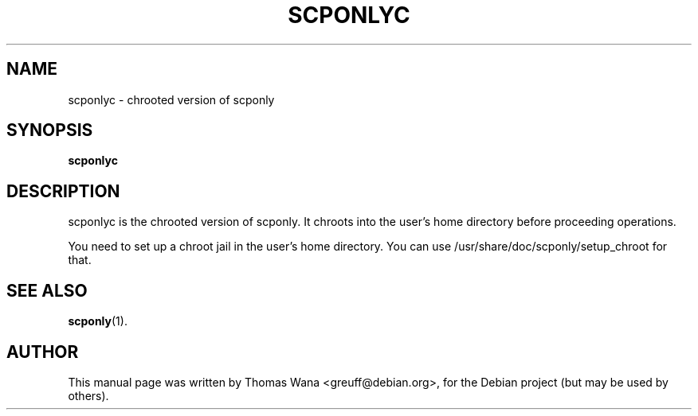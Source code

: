 .\"                                      Hey, EMACS: -*- nroff -*-
.\" First parameter, NAME, should be all caps
.\" Second parameter, SECTION, should be 1-8, maybe w/ subsection
.\" other parameters are allowed: see man(7), man(1)
.TH SCPONLYC 8 "May 29, 2003"
.\" Please adjust this date whenever revising the manpage.
.\"
.\" Some roff macros, for reference:
.\" .nh        disable hyphenation
.\" .hy        enable hyphenation
.\" .ad l      left justify
.\" .ad b      justify to both left and right margins
.\" .nf        disable filling
.\" .fi        enable filling
.\" .br        insert line break
.\" .sp <n>    insert n+1 empty lines
.\" for manpage-specific macros, see man(7)
.SH NAME
scponlyc \- chrooted version of scponly
.SH SYNOPSIS
.B scponlyc
.SH DESCRIPTION
scponlyc is the chrooted version of scponly. It chroots into the
user's home directory before proceeding operations.
.sp
You need to set up a chroot jail in the user's home directory. You can
use /usr/share/doc/scponly/setup_chroot for that.
.SH SEE ALSO
.BR scponly (1).
.SH AUTHOR
This manual page was written by Thomas Wana <greuff@debian.org>,
for the Debian project (but may be used by others).
